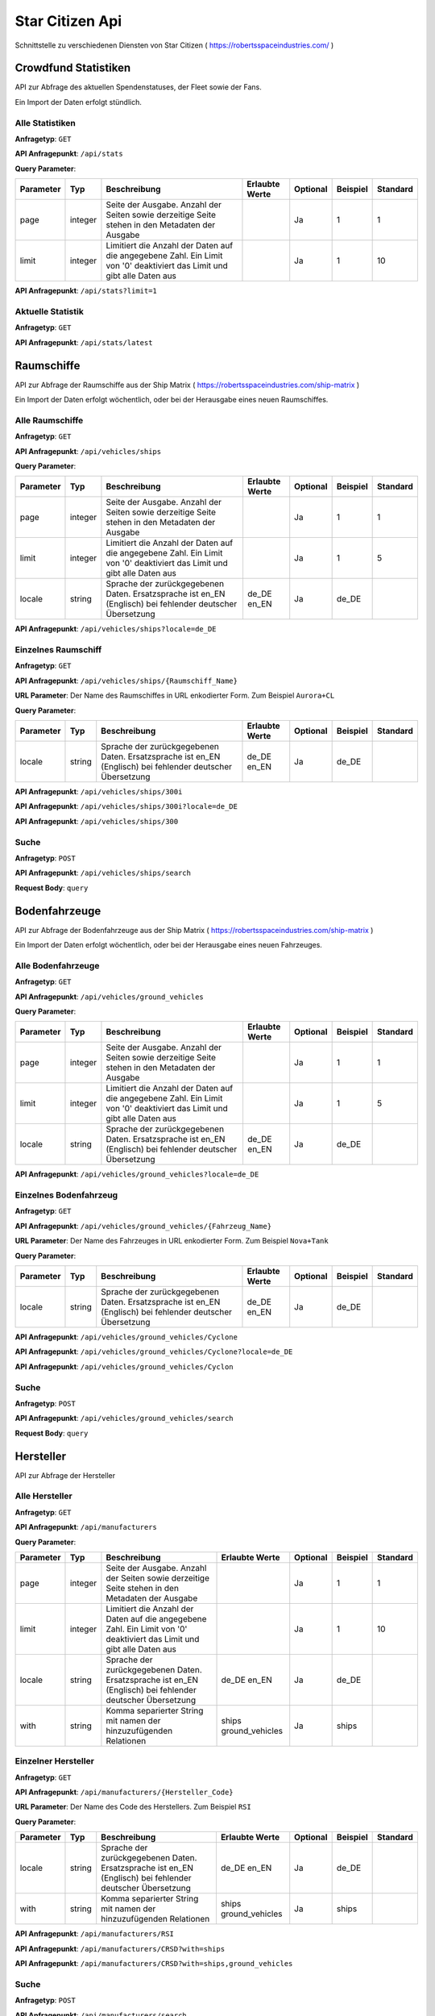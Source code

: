 Star Citizen Api
================

Schnittstelle zu verschiedenen Diensten von Star Citizen ( https://robertsspaceindustries.com/ )


Crowdfund Statistiken
---------------------
API zur Abfrage des aktuellen Spendenstatuses, der Fleet sowie der Fans.

Ein Import der Daten erfolgt stündlich.


Alle Statistiken
^^^^^^^^^^^^^^^^
|get|

|api_endpoint| ``/api/stats``


|query_param|

=========  =======      =======================================================================================================================  ==============  ========  ========  ========
Parameter  Typ          Beschreibung                                                                                                             Erlaubte Werte  Optional  Beispiel  Standard
=========  =======      =======================================================================================================================  ==============  ========  ========  ========
page       integer      Seite der Ausgabe. Anzahl der Seiten sowie derzeitige Seite stehen in den Metadaten der Ausgabe                                          Ja        1         1
limit      integer      Limitiert die Anzahl der Daten auf die angegebene Zahl. Ein Limit von '0' deaktiviert das Limit und gibt alle Daten aus                  Ja        1         10
=========  =======      =======================================================================================================================  ==============  ========  ========  ========


.. code-block:: json
    :caption: |caption_response_no_query_params|

    {
      "data": [
        {
          "funds": "192674121.56",
          "fans": 2088028,
          "fleet": 1639454,
          "timestamp": "2018-08-26 20:00:03"
        },
        {
          "funds": "192564446.10",
          "fans": 2080913,
          "fleet": 1639019,
          "timestamp": "2018-08-25 20:00:05"
        },
        {
          "funds": "...",
        }
      ],
      "meta": {
        "processed_at": "2018-08-01 00:00:00",
        "pagination": {
          "total": 1957,
          "count": 10,
          "per_page": 10,
          "current_page": 1,
          "total_pages": 196,
          "links": {
            "next": "https://api.star-citizen.wiki/api/stats?page=2"
          }
        }
      }
    }


|api_endpoint| ``/api/stats?limit=1``

.. code-block:: json
    :caption: Ausgabe der Anfrage mit Limit Parameter = 1:

    {
      "data": [
        {
          "funds": "192674121.56",
          "fans": 2088028,
          "fleet": 1639454,
          "timestamp": "2018-08-26 20:00:03"
        }
      ],
      "meta": {
        "processed_at": "2018-08-01 00:00:00",
        "pagination": {
          "total": 1957,
          "count": 1,
          "per_page": 1,
          "current_page": 1,
          "total_pages": 1957,
          "links": {
            "next": "https://api.star-citizen.wiki/api/stats?page=2"
          }
        }
      }
    }



Aktuelle Statistik
^^^^^^^^^^^^^^^^^^
|get|

|api_endpoint| ``/api/stats/latest``

.. code-block:: json
    :caption: |caption_response|

    {
      "data": {
        "funds": "192674121.56",
        "fans": 2088028,
        "fleet": 1639454,
        "timestamp": "2018-08-26 20:00:03"
      },
      "meta": {
        "processed_at": "2018-08-01 00:00:00"
      }
    }



Raumschiffe
-----------
API zur Abfrage der Raumschiffe aus der Ship Matrix ( https://robertsspaceindustries.com/ship-matrix )

Ein Import der Daten erfolgt wöchentlich, oder bei der Herausgabe eines neuen Raumschiffes.


Alle Raumschiffe
^^^^^^^^^^^^^^^^
|get|

|api_endpoint| ``/api/vehicles/ships``


|query_param|

=========  =======      =======================================================================================================================  ==============  ========  ========  ========
Parameter  Typ          Beschreibung                                                                                                             Erlaubte Werte  Optional  Beispiel  Standard
=========  =======      =======================================================================================================================  ==============  ========  ========  ========
page       integer      Seite der Ausgabe. Anzahl der Seiten sowie derzeitige Seite stehen in den Metadaten der Ausgabe                                          Ja        1         1
limit      integer      Limitiert die Anzahl der Daten auf die angegebene Zahl. Ein Limit von '0' deaktiviert das Limit und gibt alle Daten aus                  Ja        1         5
locale     string       Sprache der zurückgegebenen Daten. Ersatzsprache ist en_EN (Englisch) bei fehlender deutscher Übersetzung                de_DE en_EN     Ja        de_DE
=========  =======      =======================================================================================================================  ==============  ========  ========  ========


.. code-block:: json
    :caption: |caption_response_no_query_params|

    {
      "data": [
        {
          "id": 1,
          "chassis_id": 1,
          "name": "Aurora ES",
          "sizes": {
            "length": "18.00",
            "beam": "8.00",
            "height": "4.00"
          },
          "mass": 25172,
          "cargo_capacity": 0,
          "crew": {
            "min": 1,
            "max": 1
          },
          "speed": {
            "scm": 190,
            "afterburner": 1140
          },
          "agility": {
            "pitch": "70.00",
            "yaw": "70.00",
            "roll": "95.00",
            "acceleration": {
              "x_axis": "43.00",
              "y_axis": "45.70",
              "z_axis": "44.20"
            }
          },
          "foci": [
            {
              "en_EN": "Starter",
              "de_DE": "Einsteiger"
            },
            {
              "en_EN": "Pathfinder",
              "de_DE": "Pfadfinder"
            }
          ],
          "production_status": {
            "en_EN": "flight-ready",
            "de_DE": "Flugbereit"
          },
          "production_note": {
            "en_EN": "None",
            "de_DE": "Keine"
          },
          "type": {
            "en_EN": "multi",
            "de_DE": "Mehrzweck"
          },
          "description": {
            "en_EN": "The Aurora is the modern-day descendant of the Roberts Space Industries X-7 spacecraft which tested the very first jump engines. Utilitarian to a T, the Aurora Essential is the perfect choice for new ship owners: versatile enough to tackle a myriad of challenges, yet with a straightforward and intuitive design."
          },
          "size": {
            "en_EN": "small",
            "de_DE": "Klein"
          },
          "manufacturer": {
            "code": "RSI",
            "name": "Roberts Space Industries"
          }
        },
        {
          "id": 2,
          "chassis_id": 1,
          "..."
        }
      ],
      "meta": {
        "processed_at": "2018-08-01 00:00:00",
        "pagination": {
          "total": 118,
          "count": 5,
          "per_page": 5,
          "current_page": 1,
          "total_pages": 24,
          "links": {
            "next": "https://api.star-citizen.wiki/api/vehicles/ships?page=2"
          }
        }
      }
    }


|api_endpoint| ``/api/vehicles/ships?locale=de_DE``

.. code-block:: json
    :caption: |caption_response_german_localisation|

    {
      "data": [
        {
          "id": 1,
          "chassis_id": 1,
          "name": "Aurora ES",
          "sizes": {
            "length": "18.00",
            "beam": "8.00",
            "height": "4.00"
          },
          "mass": 25172,
          "cargo_capacity": 0,
          "crew": {
            "min": 1,
            "max": 1
          },
          "speed": {
            "scm": 190,
            "afterburner": 1140
          },
          "agility": {
            "pitch": "70.00",
            "yaw": "70.00",
            "roll": "95.00",
            "acceleration": {
              "x_axis": "43.00",
              "y_axis": "45.70",
              "z_axis": "44.20"
            }
          },
          "foci": [
            "Einsteiger",
            "Pfadfinder"
          ],
          "production_status": "Flugbereit",
          "production_note": "Keine",
          "type": "Mehrzweck",
          "description": "The Aurora is the modern-day descendant of the Roberts Space Industries X-7 spacecraft which tested the very first jump engines. Utilitarian to a T, the Aurora Essential is the perfect choice for new ship owners: versatile enough to tackle a myriad of challenges, yet with a straightforward and intuitive design.",
          "size": "Klein",
          "manufacturer": {
            "code": "RSI",
            "name": "Roberts Space Industries"
          }
        },
        {
          "id": 2,
          "chassis_id": 1,
          "..."
        }
      ],
      "meta": {
        "processed_at": "2018-08-01 00:00:00",
        "pagination": {
          "total": 118,
          "count": 5,
          "per_page": 5,
          "current_page": 1,
          "total_pages": 24,
          "links": {
            "next": "https:\/\/api.star-citizen.wiki\/api\/vehicles\/ships?page=2"
          }
        }
      }
    }


Einzelnes Raumschiff
^^^^^^^^^^^^^^^^^^^^
|get|

|api_endpoint| ``/api/vehicles/ships/{Raumschiff_Name}``

|url_param| Der Name des Raumschiffes in URL enkodierter Form. Zum Beispiel ``Aurora+CL``


|query_param|

=========  =======      =======================================================================================================================  ==============  ========  ========  ========
Parameter  Typ          Beschreibung                                                                                                             Erlaubte Werte  Optional  Beispiel  Standard
=========  =======      =======================================================================================================================  ==============  ========  ========  ========
locale     string       Sprache der zurückgegebenen Daten. Ersatzsprache ist en_EN (Englisch) bei fehlender deutscher Übersetzung                de_DE en_EN     Ja        de_DE
=========  =======      =======================================================================================================================  ==============  ========  ========  ========


|api_endpoint| ``/api/vehicles/ships/300i``

.. code-block:: json
    :caption: |caption_response_no_query_params|

    {
      "data": {
        "id": 7,
        "chassis_id": 2,
        "name": "300i",
        "sizes": {
          "length": "23.00",
          "beam": "15.50",
          "height": "7.00"
        },
        "mass": 65925,
        "cargo_capacity": 2,
        "crew": {
          "min": 1,
          "max": 1
        },
        "speed": {
          "scm": 275,
          "afterburner": 1190
        },
        "agility": {
          "pitch": "85.00",
          "yaw": "85.00",
          "roll": "120.00",
          "acceleration": {
            "x_axis": "68.00",
            "y_axis": "80.30",
            "z_axis": "71.70"
          }
        },
        "foci": [
          {
            "en_EN": "Touring",
            "de_DE": "Reisen"
          }
        ],
        "production_status": {
          "en_EN": "flight-ready",
          "de_DE": "Flugbereit"
        },
        "production_note": {
          "en_EN": "Update Pass Scheduled",
          "de_DE": "Aktualisierungsprozess geplant"
        },
        "type": {
          "en_EN": "exploration",
          "de_DE": "Transport"
        },
        "description": {
          "en_EN": "If you're going to travel the stars... why not do it in style? The 300i is Origin Jumpworks' premiere luxury spacecraft. It is a sleek, silver killer that sends as much of a message with its silhouette as it does with its weaponry."
        },
        "size": {
          "en_EN": "small",
          "de_DE": "Klein"
        },
        "manufacturer": {
          "code": "ORIG",
          "name": "Origin Jumpworks GmbH"
        }
      },
      "meta": {
        "processed_at": "2018-08-01 00:00:00"
      }
    }


|api_endpoint| ``/api/vehicles/ships/300i?locale=de_DE``

.. code-block:: json
    :caption: |caption_response_german_localisation|

    {
      "data": {
        "id": 7,
        "chassis_id": 2,
        "name": "300i",
        "sizes": {
          "length": "23.00",
          "beam": "15.50",
          "height": "7.00"
        },
        "mass": 65925,
        "cargo_capacity": 2,
        "crew": {
          "min": 1,
          "max": 1
        },
        "speed": {
          "scm": 275,
          "afterburner": 1190
        },
        "agility": {
          "pitch": "85.00",
          "yaw": "85.00",
          "roll": "120.00",
          "acceleration": {
            "x_axis": "68.00",
            "y_axis": "80.30",
            "z_axis": "71.70"
          }
        },
        "foci": [
          "Reisen"
        ],
        "production_status": "Flugbereit",
        "production_note": "Aktualisierungsprozess geplant",
        "type": "Transport",
        "description": "If you're going to travel the stars... why not do it in style? The 300i is Origin Jumpworks' premiere luxury spacecraft. It is a sleek, silver killer that sends as much of a message with its silhouette as it does with its weaponry.",
        "size": "Klein",
        "manufacturer": {
          "code": "ORIG",
          "name": "Origin Jumpworks GmbH"
        }
      },
      "meta": {
        "processed_at": "2018-08-01 00:00:00"
      }
    }


|api_endpoint| ``/api/vehicles/ships/300``

.. code-block:: json
    :caption: |caption_response_404|

    {
      "message": "No Results for Query '300'",
      "status_code": 404
    }


Suche
^^^^^
|post|

|api_endpoint| ``/api/vehicles/ships/search``

**Request Body**: ``query``

.. code-block:: php
    :caption: Beispielanfrage:

    $client = new GuzzleHttp\Client([
        'timeout' => 3.0,
        'base_uri' => 'https://api.star-citizen.wiki/api',
        'headers' => [
            'Auth' => 'Bearer <API Key>',
            'Accept' => 'application/x.StarCitizenWikiApi.v1+json',
        ]
    ]);

    $res = $client->request(
        'POST',
        '/vehicles/ships/search',
        [
            'query' => 'Aurora'
        ]
    );

.. code-block:: json
    :caption: |caption_response|

    {
      "data": [
        {
          "id": 1,
          "chassis_id": 1,
          "name": "Aurora ES",
          "..."
        },
        {
          "id": 5,
          "chassis_id": 1,
          "name": "Aurora CL",
          "..."
        },
        {
          "id": 6,
          "chassis_id": 1,
          "name": "Aurora LN",
          "..."
        },
        {
          "id": 3,
          "chassis_id": 1,
          "name": "Aurora LX",
          "..."
        }
      ],
      "meta": {
        "processed_at": "2018-08-01 00:00:00",
        "pagination": {
          "total": 5,
          "count": 5,
          "per_page": 5,
          "current_page": 1,
          "total_pages": 1,
          "links": []
        }
      }
    }


.. code-block:: json
    :caption: |caption_response_404|

    {
      "message": "No Results for Query 'not existent'",
      "status_code": 404
    }



Bodenfahrzeuge
--------------
API zur Abfrage der Bodenfahrzeuge aus der Ship Matrix ( https://robertsspaceindustries.com/ship-matrix )

Ein Import der Daten erfolgt wöchentlich, oder bei der Herausgabe eines neuen Fahrzeuges.


Alle Bodenfahrzeuge
^^^^^^^^^^^^^^^^^^^
|get|

|api_endpoint| ``/api/vehicles/ground_vehicles``


|query_param|

=========  =======      =======================================================================================================================  ==============  ========  ========  ========
Parameter  Typ          Beschreibung                                                                                                             Erlaubte Werte  Optional  Beispiel  Standard
=========  =======      =======================================================================================================================  ==============  ========  ========  ========
page       integer      Seite der Ausgabe. Anzahl der Seiten sowie derzeitige Seite stehen in den Metadaten der Ausgabe                                          Ja        1         1
limit      integer      Limitiert die Anzahl der Daten auf die angegebene Zahl. Ein Limit von '0' deaktiviert das Limit und gibt alle Daten aus                  Ja        1         5
locale     string       Sprache der zurückgegebenen Daten. Ersatzsprache ist en_EN (Englisch) bei fehlender deutscher Übersetzung                de_DE en_EN     Ja        de_DE
=========  =======      =======================================================================================================================  ==============  ========  ========  ========


.. code-block:: json
    :caption: |caption_response_no_query_params|

    {
      "data": [
        {
          "id": 134,
          "chassis_id": 53,
          "name": "Cyclone",
          "sizes": {
            "length": "6.00",
            "beam": "4.00",
            "height": "2.50"
          },
          "mass": 3022,
          "cargo_capacity": 1,
          "crew": {
            "min": 1,
            "max": 2
          },
          "speed": {
            "scm": 0
          },
          "foci": [
            {
              "en_EN": "Exploration",
              "de_DE": "Erkundung"
            },
            {
              "en_EN": "Recon",
              "de_DE": "Aufkl\u00e4rung"
            }
          ],
          "production_status": {
            "en_EN": "flight-ready",
            "de_DE": "Flugbereit"
          },
          "production_note": {
            "en_EN": "None",
            "de_DE": "Keine"
          },
          "type": {
            "en_EN": "ground",
            "de_DE": "Gel\u00e4nde"
          },
          "description": {
            "en_EN": "With a potent combination of speed, maneuverability, and rugged durability, the Cyclone is a perfect choice for local deliveries and transport between planetside homesteads and outposts."
          },
          "size": {
            "en_EN": "vehicle",
            "de_DE": "Fahrzeug"
          },
          "manufacturer": {
            "code": "TMBL",
            "name": "Tumbril"
          }
        },
        {
          "id": 135,
          "chassis_id": 53,
          "name": "Cyclone-TR",
          "..."
        }
      ],
      "meta": {
        "processed_at": "2018-08-01 00:00:00",
        "pagination": {
          "total": 9,
          "count": 5,
          "per_page": 5,
          "current_page": 1,
          "total_pages": 2,
          "links": {
            "next": "https:\/\/api.star-citizen.wiki\/api\/vehicles\/ground_vehicles?page=2"
          }
        }
      }
    }


|api_endpoint| ``/api/vehicles/ground_vehicles?locale=de_DE``

.. code-block:: json
    :caption: |caption_response_german_localisation|

    {
      "data": [
        {
          "id": 134,
          "chassis_id": 53,
          "name": "Cyclone",
          "sizes": {
            "length": "6.00",
            "beam": "4.00",
            "height": "2.50"
          },
          "mass": 3022,
          "cargo_capacity": 1,
          "crew": {
            "min": 1,
            "max": 2
          },
          "speed": {
            "scm": 0
          },
          "foci": {
            "Erkundung",
            "Aufklärung"
          },
          "production_status": "Flugbereit",
          "production_note": "Keine",
          "type": "Gelände",
          "description": "With a potent combination of speed, maneuverability, and rugged durability, the Cyclone is a perfect choice for local deliveries and transport between planetside homesteads and outposts.",
          "size": "Fahrzeug",
          "manufacturer": {
            "code": "TMBL",
            "name": "Tumbril"
          }
        },
        {
          "id": 135,
          "chassis_id": 53,
          "name": "Cyclone-TR",
          "..."
        }
      ],
      "meta": {
        "processed_at": "2018-08-01 00:00:00",
        "pagination": {
          "total": 9,
          "count": 5,
          "per_page": 5,
          "current_page": 1,
          "total_pages": 2,
          "links": {
            "next": "https:\/\/api.star-citizen.wiki\/api\/vehicles\/ground_vehicles?page=2"
          }
        }
      }
    }


Einzelnes Bodenfahrzeug
^^^^^^^^^^^^^^^^^^^^^^^
|get|

|api_endpoint| ``/api/vehicles/ground_vehicles/{Fahrzeug_Name}``

|url_param| Der Name des Fahrzeuges in URL enkodierter Form. Zum Beispiel ``Nova+Tank``


|query_param|

=========  =======      =======================================================================================================================  ==============  ========  ========  ========
Parameter  Typ          Beschreibung                                                                                                             Erlaubte Werte  Optional  Beispiel  Standard
=========  =======      =======================================================================================================================  ==============  ========  ========  ========
locale     string       Sprache der zurückgegebenen Daten. Ersatzsprache ist en_EN (Englisch) bei fehlender deutscher Übersetzung                de_DE en_EN     Ja        de_DE
=========  =======      =======================================================================================================================  ==============  ========  ========  ========


|api_endpoint| ``/api/vehicles/ground_vehicles/Cyclone``

.. code-block:: json
    :caption: |caption_response_no_query_params|

    {
      "data": {
        "id": 134,
        "chassis_id": 53,
        "name": "Cyclone",
        "sizes": {
          "length": "6.00",
          "beam": "4.00",
          "height": "2.50"
        },
        "mass": 3022,
        "cargo_capacity": 1,
        "crew": {
          "min": 1,
          "max": 2
        },
        "speed": {
          "scm": 0
        },
        "foci": [
          {
            "en_EN": "Exploration",
            "de_DE": "Erkundung"
          },
          {
            "en_EN": "Recon",
            "de_DE": "Aufklärung"
          }
        ],
        "production_status": {
          "en_EN": "flight-ready",
          "de_DE": "Flugbereit"
        },
        "production_note": {
          "en_EN": "None",
          "de_DE": "Keine"
        },
        "type": {
          "en_EN": "ground",
          "de_DE": "Gelände"
        },
        "description": {
          "en_EN": "With a potent combination of speed, maneuverability, and rugged durability, the Cyclone is a perfect choice for local deliveries and transport between planetside homesteads and outposts."
        },
        "size": {
          "en_EN": "vehicle",
          "de_DE": "Fahrzeug"
        },
        "manufacturer": {
          "code": "TMBL",
          "name": "Tumbril"
        }
      },
      "meta": {
        "processed_at": "2018-08-01 00:00:00"
      }
    }


|api_endpoint| ``/api/vehicles/ground_vehicles/Cyclone?locale=de_DE``

.. code-block:: json
    :caption: |caption_response_german_localisation|

    {
      "data": {
        "id": 134,
        "chassis_id": 53,
        "name": "Cyclone",
        "sizes": {
          "length": "6.00",
          "beam": "4.00",
          "height": "2.50"
        },
        "mass": 3022,
        "cargo_capacity": 1,
        "crew": {
          "min": 1,
          "max": 2
        },
        "speed": {
          "scm": 0
        },
        "foci": [
          "Erkundung",
          "Aufklärung"
        ],
        "production_status": "Flugbereit",
        "production_note": "Keine",
        "type": "Gelände",
        "description": "With a potent combination of speed, maneuverability, and rugged durability, the Cyclone is a perfect choice for local deliveries and transport between planetside homesteads and outposts.",
        "size": "Fahrzeug",
        "manufacturer": {
          "code": "TMBL",
          "name": "Tumbril"
        }
      },
      "meta": {
        "processed_at": "2018-08-01 00:00:00"
      }
    }


|api_endpoint| ``/api/vehicles/ground_vehicles/Cyclon``

.. code-block:: json
    :caption: |caption_response_404|

    {
      "message": "No Results for Query 'Cyclon'",
      "status_code": 404
    }


Suche
^^^^^
|post|

|api_endpoint| ``/api/vehicles/ground_vehicles/search``

**Request Body**: ``query``

.. code-block:: php
    :caption: Beispielanfrage:

    $client = new GuzzleHttp\Client([
        'timeout' => 3.0,
        'base_uri' => 'https://api.star-citizen.wiki/api',
        'headers' => [
            'Auth' => 'Bearer <API Key>',
            'Accept' => 'application/x.StarCitizenWikiApi.v1+json',
        ]
    ]);

    $res = $client->request(
        'POST',
        '/vehicles/ground_vehicles/search',
        [
            'query' => 'Cyclone'
        ]
    );

.. code-block:: json
    :caption: |caption_response|

    {
      "data": [
        {
          "id": 134,
          "chassis_id": 53,
          "name": "Cyclone",
          "..."
        },
        {
          "id": 135,
          "chassis_id": 53,
          "name": "Cyclone-TR",
          "..."
        },
        {
          "id": 136,
          "chassis_id": 53,
          "name": "Cyclone-RC",
          "..."
        },
        {
          "id": 137,
          "chassis_id": 53,
          "name": "Cyclone-RN",
          "..."
        },
        {
          "id": 138,
          "chassis_id": 53,
          "name": "Cyclone-AA",
          "..."
        }
      ],
      "meta": {
        "processed_at": "2018-08-01 00:00:00",
        "pagination": {
          "total": 5,
          "count": 5,
          "per_page": 5,
          "current_page": 1,
          "total_pages": 1,
          "links": []
        }
      }
    }


.. code-block:: json
    :caption: |caption_response_404|

    {
      "message": "No Results for Query 'not existent'",
      "status_code": 404
    }



Hersteller
--------------
API zur Abfrage der Hersteller


Alle Hersteller
^^^^^^^^^^^^^^^^
|get|

|api_endpoint| ``/api/manufacturers``


|query_param|

=========  =======      =======================================================================================================================  =====================  ========  ========  ========
Parameter  Typ          Beschreibung                                                                                                             Erlaubte Werte         Optional  Beispiel  Standard
=========  =======      =======================================================================================================================  =====================  ========  ========  ========
page       integer      Seite der Ausgabe. Anzahl der Seiten sowie derzeitige Seite stehen in den Metadaten der Ausgabe                                                 Ja        1         1
limit      integer      Limitiert die Anzahl der Daten auf die angegebene Zahl. Ein Limit von '0' deaktiviert das Limit und gibt alle Daten aus                         Ja        1         10
locale     string       Sprache der zurückgegebenen Daten. Ersatzsprache ist en_EN (Englisch) bei fehlender deutscher Übersetzung                de_DE en_EN            Ja        de_DE
with       string       Komma separierter String mit namen der hinzuzufügenden Relationen                                                        ships ground_vehicles  Ja        ships
=========  =======      =======================================================================================================================  =====================  ========  ========  ========


.. code-block:: json
    :caption: |caption_response_no_query_params|

    {
      "data": [
        {
          "code": "RSI",
          "name": "Roberts Space Industries",
          "known_for": {
            "en_EN": "the Aurora and the Constellation"
          },
          "description": {
            "en_EN": "..."
          }
        },
        {
          "code": "ORIG",
          "name": "Origin Jumpworks GmbH",
          "known_for": {
            "en_EN": "the 300i series"
          },
          "description": {
            "en_EN": "..."
          }
        },
        {
          "code": "ANVL",
          "name": "Anvil Aerospace",
          "..."
        },
        {
          "..."
        }
      ],
      "meta": {
        "processed_at": "2018-08-01 00:00:00",
        "valid_relations": [
          "ships",
          "ground_vehicles"
        ],
        "pagination": {
          "total": 16,
          "count": 10,
          "per_page": 10,
          "current_page": 1,
          "total_pages": 2,
          "links": {
            "next": "https:\/\/api.star-citizen.wiki\/api\/manufacturers?page=2"
          }
        }
      }
    }


Einzelner Hersteller
^^^^^^^^^^^^^^^^^^^^
|get|

|api_endpoint| ``/api/manufacturers/{Hersteller_Code}``

|url_param| Der Name des Code des Herstellers. Zum Beispiel ``RSI``


|query_param|

=========  =======      =======================================================================================================================  =====================  ========  ========  ========
Parameter  Typ          Beschreibung                                                                                                             Erlaubte Werte         Optional  Beispiel  Standard
=========  =======      =======================================================================================================================  =====================  ========  ========  ========
locale     string       Sprache der zurückgegebenen Daten. Ersatzsprache ist en_EN (Englisch) bei fehlender deutscher Übersetzung                de_DE en_EN            Ja        de_DE
with       string       Komma separierter String mit namen der hinzuzufügenden Relationen                                                        ships ground_vehicles  Ja        ships
=========  =======      =======================================================================================================================  =====================  ========  ========  ========


|api_endpoint| ``/api/manufacturers/RSI``

.. code-block:: json
    :caption: Ausgabe ohne Relationen:

    {
      "data": {
        "code": "RSI",
        "name": "Roberts Space Industries",
        "known_for": {
          "en_EN": "the Aurora and the Constellation"
        },
        "description": {
          "en_EN": "..."
        }
      },
      "meta": {
        "processed_at": "2018-08-01 00:00:00",
        "valid_relations": [
          "ships",
          "ground_vehicles"
        ]
      }
    }


|api_endpoint| ``/api/manufacturers/CRSD?with=ships``

.. code-block:: json
    :caption: Ausgabe mit der Relation Raumschiffe:

    {
      "data": {
        "code": "CRSD",
        "name": "Crusader Industries",
        "known_for": {
          "en_EN": "Genesis Starliner"
        },
        "description": {
          "en_EN": "Genesis Starliner"
        },
        "ships": [
          "https:\/\/api.star-citizen.wiki\/api\/vehicles\/ships\/Genesis+Starliner",
          "https:\/\/api.star-citizen.wiki\/api\/vehicles\/ships\/C2+Hercules",
          "https:\/\/api.star-citizen.wiki\/api\/vehicles\/ships\/M2+Hercules",
          "https:\/\/api.star-citizen.wiki\/api\/vehicles\/ships\/A2+Hercules",
          "https:\/\/api.star-citizen.wiki\/api\/vehicles\/ships\/Mercury+Star+Runner"
        ]
      },
      "meta": {
        "processed_at": "2018-08-01 00:00:00",
        "valid_relations": [
          "ships",
          "ground_vehicles"
        ]
      }
    }


|api_endpoint| ``/api/manufacturers/CRSD?with=ships,ground_vehicles``

.. code-block:: json
    :caption: Ausgabe mit der Relation Raumschiffe und Bodenfahrzeuge:

    {
      "data": {
        "code": "CRSD",
        "name": "Crusader Industries",
        "known_for": {
          "en_EN": "Genesis Starliner"
        },
        "description": {
          "en_EN": "Genesis Starliner"
        },
        "ships": [
          "https:\/\/api.star-citizen.wiki\/api\/vehicles\/ships\/Genesis+Starliner",
          "https:\/\/api.star-citizen.wiki\/api\/vehicles\/ships\/C2+Hercules",
          "https:\/\/api.star-citizen.wiki\/api\/vehicles\/ships\/M2+Hercules",
          "https:\/\/api.star-citizen.wiki\/api\/vehicles\/ships\/A2+Hercules",
          "https:\/\/api.star-citizen.wiki\/api\/vehicles\/ships\/Mercury+Star+Runner"
        ],
        "ground_vehicles": []
      },
      "meta": {
        "processed_at": "2018-08-01 00:00:00",
        "valid_relations": [
          "ships",
          "ground_vehicles"
        ]
      }
    }


Suche
^^^^^
|post|

|api_endpoint| ``/api/manufacturers/search``

**Request Body**: ``query``

Die Suche kann sowohl nach dem Hersteller ``Code`` als auch dem Hersteller ``Namen`` erfolgen, also sowohl ``RSI`` als auch ``Roberts``


.. code-block:: php
    :caption: Beispielanfrage:

    $client = new GuzzleHttp\Client([
        'timeout' => 3.0,
        'base_uri' => 'https://api.star-citizen.wiki/api',
        'headers' => [
            'Auth' => 'Bearer <API Key>',
            'Accept' => 'application/x.StarCitizenWikiApi.v1+json',
        ]
    ]);

    $res = $client->request(
        'POST',
        '/manufacturers/search',
        [
            'query' => 'Roberts'
        ]
    );

.. code-block:: json
    :caption: |caption_response|

    {
      "data": [
        {
          "code": "RSI",
          "name": "Roberts Space Industries",
          "known_for": {
            "en_EN": "the Aurora and the Constellation"
          },
          "description": {
            "en_EN": "..."
          }
        }
      ],
      "meta": {
        "processed_at": "2018-08-01 00:00:00",
        "valid_relations": [
          "ships",
          "ground_vehicles"
        ],
        "pagination": {
          "total": 1,
          "count": 1,
          "per_page": 10,
          "current_page": 1,
          "total_pages": 1,
          "links": []
        }
      }
    }


.. code-block:: json
    :caption: |caption_response_404|

    {
      "message": "No Results for Query 'not existent'",
      "status_code": 404
    }







.. |get| replace:: **Anfragetyp**: ``GET``
.. |post| replace:: **Anfragetyp**: ``POST``

.. |url_param| replace:: **URL Parameter**:
.. |query_param| replace:: **Query Parameter**:

.. |api_endpoint| replace:: **API Anfragepunkt**:

.. |caption_response| replace:: Ausgabe der Anfrage:
.. |caption_response_no_query_params| replace:: Ausgabe der Anfrage ohne Query Parameter:
.. |caption_response_german_localisation| replace:: Ausgabe der Anfrage mit deutschen Übersetzungen:
.. |caption_response_404| replace:: Ausgabe einer fehlerhaften Anfrage